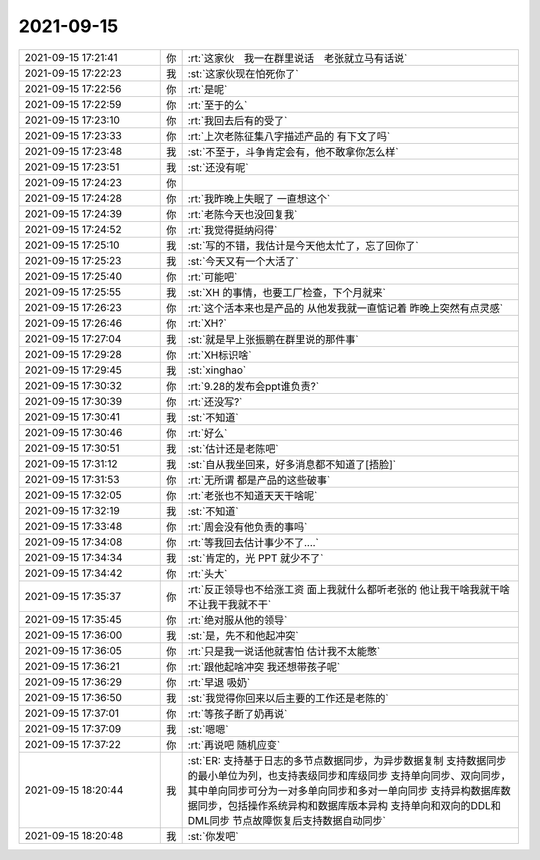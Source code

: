 2021-09-15
-------------

.. list-table::
   :widths: 25, 1, 60

   * - 2021-09-15 17:21:41
     - 你
     - :rt:`这家伙　我一在群里说话　老张就立马有话说`
   * - 2021-09-15 17:22:23
     - 我
     - :st:`这家伙现在怕死你了`
   * - 2021-09-15 17:22:56
     - 你
     - :rt:`是呢`
   * - 2021-09-15 17:22:59
     - 你
     - :rt:`至于的么`
   * - 2021-09-15 17:23:10
     - 你
     - :rt:`我回去后有的受了`
   * - 2021-09-15 17:23:33
     - 你
     - :rt:`上次老陈征集八字描述产品的 有下文了吗`
   * - 2021-09-15 17:23:48
     - 我
     - :st:`不至于，斗争肯定会有，他不敢拿你怎么样`
   * - 2021-09-15 17:23:51
     - 我
     - :st:`还没有呢`
   * - 2021-09-15 17:24:23
     - 你
     - .. image:: /images/386026.jpg
          :width: 100px
   * - 2021-09-15 17:24:28
     - 你
     - :rt:`我昨晚上失眠了 一直想这个`
   * - 2021-09-15 17:24:39
     - 你
     - :rt:`老陈今天也没回复我`
   * - 2021-09-15 17:24:52
     - 你
     - :rt:`我觉得挺纳闷得`
   * - 2021-09-15 17:25:10
     - 我
     - :st:`写的不错，我估计是今天他太忙了，忘了回你了`
   * - 2021-09-15 17:25:23
     - 我
     - :st:`今天又有一个大活了`
   * - 2021-09-15 17:25:40
     - 你
     - :rt:`可能吧`
   * - 2021-09-15 17:25:55
     - 我
     - :st:`XH 的事情，也要工厂检查，下个月就来`
   * - 2021-09-15 17:26:23
     - 你
     - :rt:`这个活本来也是产品的 从他发我就一直惦记着 昨晚上突然有点灵感`
   * - 2021-09-15 17:26:46
     - 你
     - :rt:`XH?`
   * - 2021-09-15 17:27:04
     - 我
     - :st:`就是早上张振鹏在群里说的那件事`
   * - 2021-09-15 17:29:28
     - 你
     - :rt:`XH标识啥`
   * - 2021-09-15 17:29:45
     - 我
     - :st:`xinghao`
   * - 2021-09-15 17:30:32
     - 你
     - :rt:`9.28的发布会ppt谁负责?`
   * - 2021-09-15 17:30:39
     - 你
     - :rt:`还没写?`
   * - 2021-09-15 17:30:41
     - 我
     - :st:`不知道`
   * - 2021-09-15 17:30:46
     - 你
     - :rt:`好么`
   * - 2021-09-15 17:30:51
     - 我
     - :st:`估计还是老陈吧`
   * - 2021-09-15 17:31:12
     - 我
     - :st:`自从我坐回来，好多消息都不知道了[捂脸]`
   * - 2021-09-15 17:31:53
     - 你
     - :rt:`无所谓 都是产品的这些破事`
   * - 2021-09-15 17:32:05
     - 你
     - :rt:`老张也不知道天天干啥呢`
   * - 2021-09-15 17:32:19
     - 我
     - :st:`不知道`
   * - 2021-09-15 17:33:48
     - 你
     - :rt:`周会没有他负责的事吗`
   * - 2021-09-15 17:34:08
     - 你
     - :rt:`等我回去估计事少不了....`
   * - 2021-09-15 17:34:34
     - 我
     - :st:`肯定的，光 PPT 就少不了`
   * - 2021-09-15 17:34:42
     - 你
     - :rt:`头大`
   * - 2021-09-15 17:35:37
     - 你
     - :rt:`反正领导也不给涨工资 面上我就什么都听老张的 他让我干啥我就干啥 不让我干我就不干`
   * - 2021-09-15 17:35:45
     - 你
     - :rt:`绝对服从他的领导`
   * - 2021-09-15 17:36:00
     - 我
     - :st:`是，先不和他起冲突`
   * - 2021-09-15 17:36:05
     - 你
     - :rt:`只是我一说话他就害怕 估计我不太能憋`
   * - 2021-09-15 17:36:21
     - 你
     - :rt:`跟他起啥冲突 我还想带孩子呢`
   * - 2021-09-15 17:36:29
     - 你
     - :rt:`早退 吸奶`
   * - 2021-09-15 17:36:50
     - 我
     - :st:`我觉得你回来以后主要的工作还是老陈的`
   * - 2021-09-15 17:37:01
     - 你
     - :rt:`等孩子断了奶再说`
   * - 2021-09-15 17:37:09
     - 我
     - :st:`嗯嗯`
   * - 2021-09-15 17:37:22
     - 你
     - :rt:`再说吧 随机应变`
   * - 2021-09-15 18:20:44
     - 我
     - :st:`ER:
       支持基于日志的多节点数据同步，为异步数据复制
       支持数据同步的最小单位为列，也支持表级同步和库级同步
       支持单向同步、双向同步，其中单向同步可分为一对多单向同步和多对一单向同步
       支持异构数据库数据同步，包括操作系统异构和数据库版本异构
       支持单向和双向的DDL和DML同步
       节点故障恢复后支持数据自动同步`
   * - 2021-09-15 18:20:48
     - 我
     - :st:`你发吧`